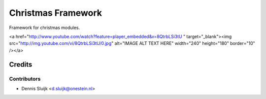 ===================
Christmas Framework
===================

Framework for christmas modules.

<a href="http://www.youtube.com/watch?feature=player_embedded&v=8QtrbLSi3tU
" target="_blank"><img src="http://img.youtube.com/vi/8QtrbLSi3tU/0.jpg" 
alt="IMAGE ALT TEXT HERE" width="240" height="180" border="10" /></a>


Credits
=======

Contributors
------------

* Dennis Sluijk <d.sluijk@onestein.nl>
